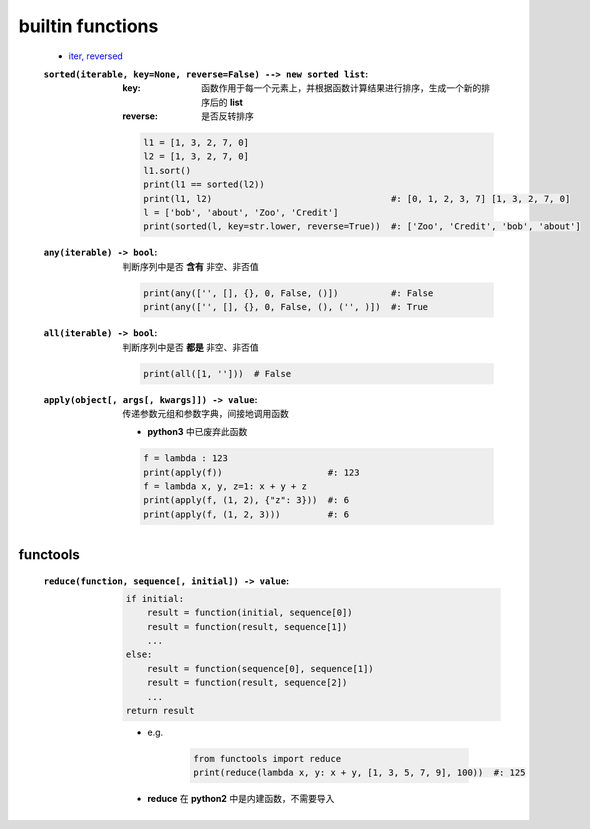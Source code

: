 builtin functions
==================
    - `iter, reversed <../迭代/迭代器1.rst>`_
    :``sorted(iterable, key=None, reverse=False) --> new sorted list``:
        :key: 函数作用于每一个元素上，并根据函数计算结果进行排序，生成一个新的排序后的 **list**
        :reverse: 是否反转排序
        .. code-block:: python

            l1 = [1, 3, 2, 7, 0]
            l2 = [1, 3, 2, 7, 0]
            l1.sort()
            print(l1 == sorted(l2))
            print(l1, l2)                                  #: [0, 1, 2, 3, 7] [1, 3, 2, 7, 0]
            l = ['bob', 'about', 'Zoo', 'Credit']
            print(sorted(l, key=str.lower, reverse=True))  #: ['Zoo', 'Credit', 'bob', 'about']
    :``any(iterable) -> bool``: 判断序列中是否 **含有** 非空、非否值

        .. code-block:: python

            print(any(['', [], {}, 0, False, ()])          #: False
            print(any(['', [], {}, 0, False, (), ('', )])  #: True
    :``all(iterable) -> bool``: 判断序列中是否 **都是** 非空、非否值

        .. code-block:: python

            print(all([1, '']))  # False
    :``apply(object[, args[, kwargs]]) -> value``: 传递参数元组和参数字典，间接地调用函数

        - **python3** 中已废弃此函数
        .. code-block:: python

            f = lambda : 123
            print(apply(f))                    #: 123
            f = lambda x, y, z=1: x + y + z
            print(apply(f, (1, 2), {"z": 3}))  #: 6
            print(apply(f, (1, 2, 3)))         #: 6


functools
----------
    :``reduce(function, sequence[, initial]) -> value``:
        .. code-block:: python

            if initial:
                result = function(initial, sequence[0])
                result = function(result, sequence[1])
                ...
            else:
                result = function(sequence[0], sequence[1])
                result = function(result, sequence[2])
                ...
            return result
        - e.g.

            .. code-block:: python

                from functools import reduce
                print(reduce(lambda x, y: x + y, [1, 3, 5, 7, 9], 100))  #: 125
        - **reduce** 在 **python2** 中是内建函数，不需要导入
